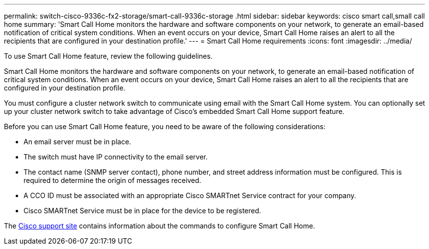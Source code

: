 ---
permalink: switch-cisco-9336c-fx2-storage/smart-call-9336c-storage
.html
sidebar: sidebar
keywords: cisco smart call,small call home
summary: 'Smart Call Home monitors the hardware and software components on your network, to generate an email-based notification of critical system conditions. When an event occurs on your device, Smart Call Home raises an alert to all the recipients that are configured in your destination profile.'
---
= Smart Call Home requirements
:icons: font
:imagesdir: ../media/

[.lead]
To use Smart Call Home feature, review the following guidelines.

Smart Call Home monitors the hardware and software components on your network, to generate an email-based notification of critical system conditions. When an event occurs on your device, Smart Call Home raises an alert to all the recipients that are configured in your destination profile.

You must configure a cluster network switch to communicate using email with the Smart Call Home system. You can optionally set up your cluster network switch to take advantage of Cisco's embedded Smart Call Home support feature.

Before you can use Smart Call Home feature, you need to be aware of the following considerations:

* An email server must be in place.
* The switch must have IP connectivity to the email server.
* The contact name (SNMP server contact), phone number, and street address information must be configured. This is required to determine the origin of messages received.
* A CCO ID must be associated with an appropriate Cisco SMARTnet Service contract for your company.
* Cisco SMARTnet Service must be in place for the device to be registered.

The http://www.cisco.com/c/en/us/products/switches/index.html[Cisco support site^] contains information about the commands to configure Smart Call Home.

